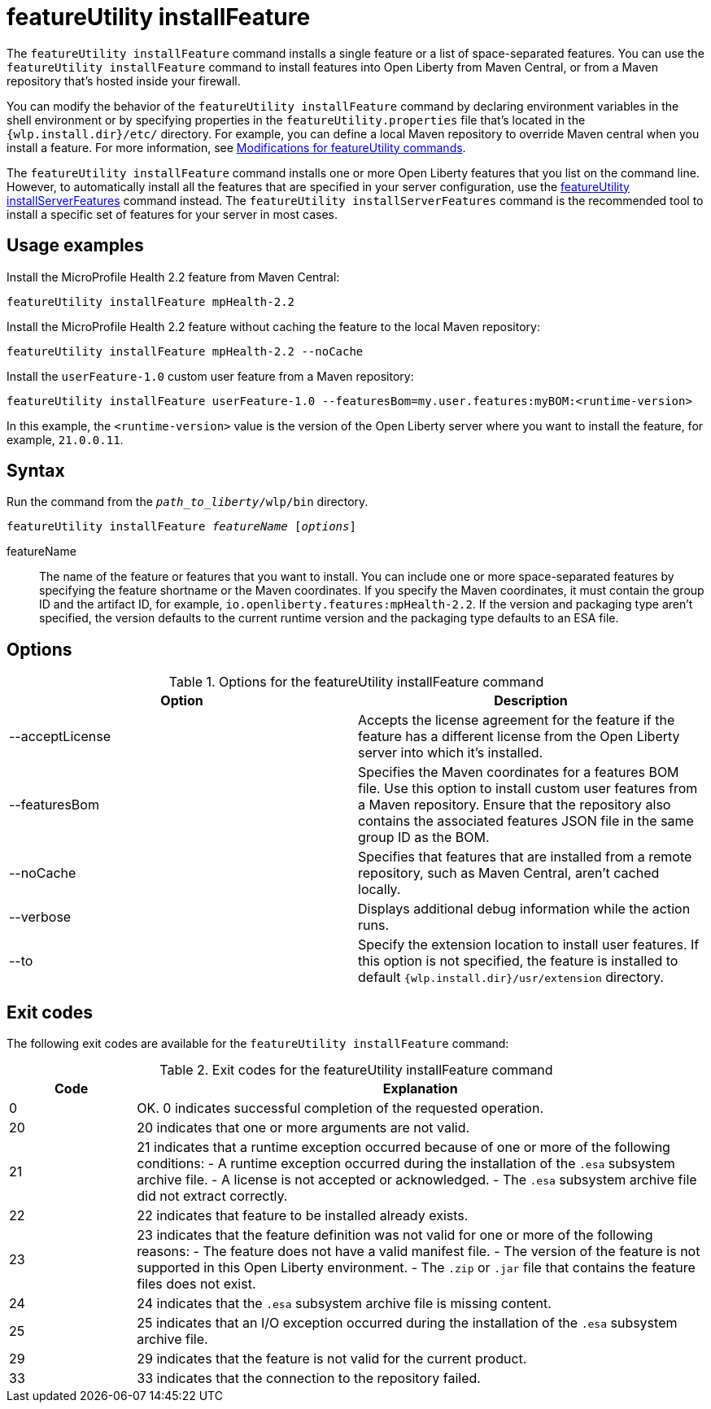 //
// Copyright (c) 2021 IBM Corporation and others.
// Licensed under Creative Commons Attribution-NoDerivatives
// 4.0 International (CC BY-ND 4.0)
//   https://creativecommons.org/licenses/by-nd/4.0/
//
// Contributors:
//     IBM Corporation
//
:page-description: The `featureUtility installFeature` command installs features. You can install either a single feature or a list of space-separated features.
:seo-title: featureUtility installFeature - OpenLiberty.io
:seo-description: The `featureUtility installFeature` command installs features. You can install either a single feature or a list of space-separated features.
:page-layout: general-reference
:page-type: general
= featureUtility installFeature

The `featureUtility installFeature` command installs a single feature or a list of space-separated features.
You can use the `featureUtility installFeature` command to install features into Open Liberty from Maven Central, or from a Maven repository that's hosted inside your firewall.

You can modify the behavior of the `featureUtility installFeature` command by declaring environment variables in the shell environment or by specifying properties in the `featureUtility.properties` file that's located in the `{wlp.install.dir}/etc/` directory. For example, you can define a local Maven repository to override Maven central when you install a feature. For more information, see xref:command/featureUtility-modifications.adoc[Modifications for featureUtility commands].

The `featureUtility installFeature` command installs one or more Open Liberty features that you list on the command line. However, to automatically install all the features that are specified in your server configuration, use the xref:command/featureUtility-installServerFeatures.adoc[featureUtility installServerFeatures] command instead. The `featureUtility installServerFeatures` command is the recommended tool to install a specific set of features for your server in most cases.

== Usage examples

Install the MicroProfile Health 2.2 feature from Maven Central:

----
featureUtility installFeature mpHealth-2.2
----

Install the MicroProfile Health 2.2 feature without caching the feature to the local Maven repository:

----
featureUtility installFeature mpHealth-2.2 --noCache
----

Install the `userFeature-1.0` custom user feature from a Maven repository:
[subs=+quotes]
----
featureUtility installFeature userFeature-1.0 --featuresBom=my.user.features:myBOM:<runtime-version>
----
In this example, the `<runtime-version>` value is the version of the Open Liberty server where you want to install the feature, for example, `21.0.0.11`.

== Syntax

Run the command from the `_path_to_liberty_/wlp/bin` directory.

[subs=+quotes]
----
featureUtility installFeature _featureName_ [_options_]
----

featureName::
The name of the feature or features that you want to install.
You can include one or more space-separated features by specifying the feature shortname or the Maven coordinates.
If you specify the Maven coordinates, it must contain the group ID and the artifact ID, for example, `io.openliberty.features:mpHealth-2.2`.
If the version and packaging type aren't specified, the version defaults to the current runtime version and the packaging type defaults to an ESA file.

== Options

.Options for the featureUtility installFeature command
[%header,cols=2*]
|===
|Option
|Description

|--acceptLicense
|Accepts the license agreement for the feature if the feature has a different license from the Open Liberty server into which it's installed.

|--featuresBom
|Specifies the Maven coordinates for a features BOM file. Use this option to install custom user features from a Maven repository. Ensure that the repository also contains the associated features JSON file in the same group ID as the BOM.

|--noCache
|Specifies that features that are installed from a remote repository, such as Maven Central, aren't cached locally.

|--verbose
|Displays additional debug information while the action runs.

|--to
|Specify the extension location to install user features. If this option is not specified, the feature is installed to default `{wlp.install.dir}/usr/extension` directory.

|===

== Exit codes
The following exit codes are available for the `featureUtility installFeature` command:

.Exit codes for the featureUtility installFeature command
[%header,cols="2,9"]
|===

|Code
|Explanation

|0
|OK. 0 indicates successful completion of the requested operation.

|20
|20 indicates that one or more arguments are not valid.

|21
|21 indicates that a runtime exception occurred because of one or more of the following conditions:
		- A runtime exception occurred during the installation of the `.esa` subsystem archive file.
		- A license is not accepted or acknowledged.
		- The `.esa` subsystem archive file did not extract correctly.

|22
|22 indicates that feature to be installed already exists.

|23
|23 indicates that the feature definition was not valid for one or more of the following reasons:
		- The feature does not have a valid manifest file.
		- The version of the feature is not supported in this Open Liberty environment.
		- The `.zip` or `.jar` file that contains the feature files does not exist.
|24
|24 indicates that the `.esa` subsystem archive file is missing content.

|25
|25 indicates that an I/O exception occurred during the installation of the `.esa` subsystem archive file.

|29
|29 indicates that the feature is not valid for the current product.

|33
|33 indicates that the connection to the repository failed.
|===
